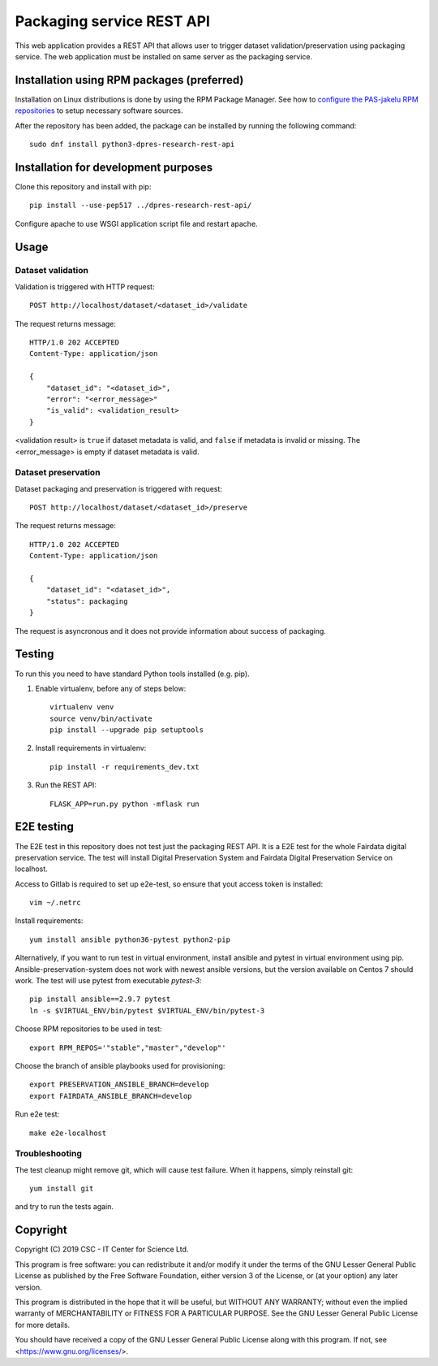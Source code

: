Packaging service REST API
==========================


This web application provides a REST API that allows user to trigger dataset validation/preservation using packaging service. The web application must be installed on same server as the packaging service.

Installation using RPM packages (preferred)
-------------------------------------------

Installation on Linux distributions is done by using the RPM Package Manager.
See how to `configure the PAS-jakelu RPM repositories`_ to setup necessary software sources.

.. _configure the PAS-jakelu RPM repositories: https://www.digitalpreservation.fi/user_guide/installation_of_tools 

After the repository has been added, the package can be installed by running the following command::

    sudo dnf install python3-dpres-research-rest-api

Installation for development purposes
-------------------------------------

Clone this repository and install with pip::

   pip install --use-pep517 ../dpres-research-rest-api/

Configure apache to use WSGI application script file and restart apache.

Usage
-----

Dataset validation
^^^^^^^^^^^^^^^^^^
Validation is triggered with HTTP request::

   POST http://localhost/dataset/<dataset_id>/validate

The request returns message::

   HTTP/1.0 202 ACCEPTED
   Content-Type: application/json

   {
       "dataset_id": "<dataset_id>",
       "error": "<error_message>"
       "is_valid": <validation_result>
   }

<validation result> is ``true`` if dataset metadata is valid, and ``false`` if metadata is invalid or missing. The <error_message> is empty if dataset metadata is valid.


Dataset preservation
^^^^^^^^^^^^^^^^^^^^
Dataset packaging and preservation is triggered with request::

  POST http://localhost/dataset/<dataset_id>/preserve

The request returns message::

   HTTP/1.0 202 ACCEPTED
   Content-Type: application/json

   {
       "dataset_id": "<dataset_id>",
       "status": packaging
   }

The request is asyncronous and it does not provide information about success of packaging.


Testing
-------
To run this you need to have standard Python tools installed (e.g. pip).

1. Enable virtualenv, before any of steps below::

	virtualenv venv
	source venv/bin/activate
	pip install --upgrade pip setuptools

2. Install requirements in virtualenv::

	pip install -r requirements_dev.txt

3. Run the REST API::

	FLASK_APP=run.py python -mflask run

E2E testing
-----------
The E2E test in this repository does not test just the packaging REST API. It
is a E2E test for the whole Fairdata digital preservation service. The test
will install Digital Preservation System and Fairdata Digital Preservation
Service on localhost.

Access to Gitlab is required to set up e2e-test, so ensure that yout access token is installed::

        vim ~/.netrc

Install requirements::

        yum install ansible python36-pytest python2-pip

Alternatively, if you want to run test in virtual environment, install ansible
and pytest in virtual environment using pip. Ansible-preservation-system does
not work with newest ansible versions, but the version available on Centos 7
should work. The test will use pytest from executable `pytest-3`::

        pip install ansible==2.9.7 pytest
        ln -s $VIRTUAL_ENV/bin/pytest $VIRTUAL_ENV/bin/pytest-3

Choose RPM repositories to be used in test::

        export RPM_REPOS='"stable","master","develop"'

Choose the branch of ansible playbooks used for provisioning::

        export PRESERVATION_ANSIBLE_BRANCH=develop
        export FAIRDATA_ANSIBLE_BRANCH=develop

Run e2e test::

        make e2e-localhost

Troubleshooting
^^^^^^^^^^^^^^^
The test cleanup might remove git, which will cause test failure. When it
happens, simply reinstall git::

        yum install git

and try to run the tests again.



Copyright
---------
Copyright (C) 2019 CSC - IT Center for Science Ltd.

This program is free software: you can redistribute it and/or modify it under the terms
of the GNU Lesser General Public License as published by the Free Software Foundation, either
version 3 of the License, or (at your option) any later version.

This program is distributed in the hope that it will be useful, but WITHOUT ANY WARRANTY;
without even the implied warranty of MERCHANTABILITY or FITNESS FOR A PARTICULAR PURPOSE.
See the GNU Lesser General Public License for more details.

You should have received a copy of the GNU Lesser General Public License along with
this program.  If not, see <https://www.gnu.org/licenses/>.
